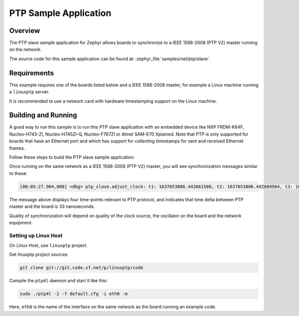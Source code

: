 .. _ptp-slave-sample:

PTP Sample Application
######################

Overview
********

The PTP slave sample application for Zephyr allows boards to synchronize
to a IEEE 1588-2008 (PTP V2) master running on the network.

The source code for this sample application can be found at:
:zephyr_file:`samples/net/ptp/slave`.

Requirements
************

This example requires one of the boards listed below and a IEEE 1588-2008
master, for example a Linux machine running a ``linuxptp`` server.

It is recommended to use a network card with hardware timestamping support
on the Linux machine.

Building and Running
********************

A good way to run this sample is to run this PTP slave application with
an embedded device like NXP FRDM-K64F, Nucleo-H743-ZI, Nucleo-H745ZI-Q,
Nucleo-F767ZI or Atmel SAM-E70 Xplained. Note that PTP is only supported for
boards that have an Ethernet port and which has support for collecting
timestamps for sent and received Ethernet frames.

Follow these steps to build the PTP slave sample application:

.. zephyr-app-commands::
   :zephyr-app: samples/net/ptp/slave
   :board: <board to use>
   :goals: build
   :compact:

Once running on the same network as a IEEE 1588-2008 (PTP V2) master, you will
see synchronization messages similar to these:

.. code-block:: console

   [00:05:27.904,000] <dbg> ptp_slave.adjust_clock: t1: 1637653806.442661508, t2: 1637653806.442669964, t3: 1637653806.443085564, t4: 1637653806.443094087, delay: 8489, offset: +0.000000033

The message above displays four time-points relevant to PTP protocol, and
indicates that time delta between PTP master and the board is 33 nanoseconds.

Quality of synchronization will depend on quality of the clock source, the
oscillator on the board and the network equipment.

Setting up Linux Host
=====================

On Linux Host, use ``linuxptp`` project.

Get linuxptp project sources

.. code-block:: console

    git clone git://git.code.sf.net/p/linuxptp/code

Compile the ``ptp4l`` daemon and start it like this:

.. code-block:: console

    sudo ./ptp4l -2 -f default.cfg -i eth0 -m

Here, ``eth0`` is the name of the interface on the same network as the board
running an example code.
